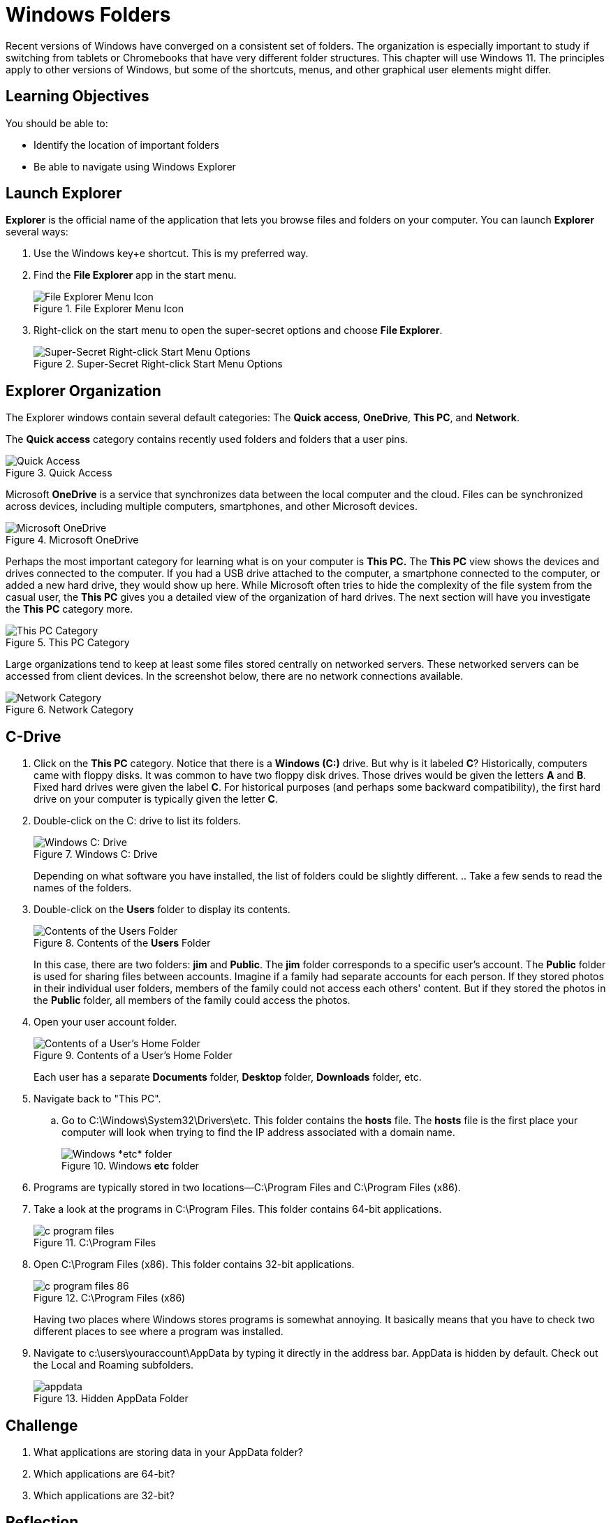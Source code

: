 = Windows Folders

Recent versions of Windows have converged on a consistent set of folders. The organization is especially important to study if switching from tablets or Chromebooks that have very different folder structures. This chapter will use Windows 11. The principles apply to other versions of Windows, but some of the shortcuts, menus, and other graphical user elements might differ.

== Learning Objectives

You should be able to:

* Identify the location of important folders
* Be able to navigate using Windows Explorer

== Launch Explorer

*Explorer* is the official name of the application that lets you browse files and folders on your computer. You can launch *Explorer* several ways:

. Use the Windows key+e shortcut. This is my preferred way.
. Find the *File Explorer* app in the start menu.
+
.File Explorer Menu Icon
image::file-explorer-app-start-menu.png[File Explorer Menu Icon]
. Right-click on the start menu to open the super-secret options and choose *File Explorer*.
+
.Super-Secret Right-click Start Menu Options
image::right-click-menu.png[Super-Secret Right-click Start Menu Options]

== Explorer Organization

The Explorer windows contain several default categories: The *Quick access*, *OneDrive*, *This PC*, and *Network*.

The *Quick access* category contains recently used folders and folders that a user pins.

.Quick Access
image::left-quick-access.png[Quick Access]

Microsoft *OneDrive* is a service that synchronizes data between the local computer and the cloud. Files can be synchronized across devices, including multiple computers, smartphones, and other Microsoft devices.

.Microsoft OneDrive
image::left-one-drive.png[Microsoft OneDrive]

Perhaps the most important category for learning what is on your computer is *This PC.* The *This PC* view shows the devices and drives connected to the computer. If you had a USB drive attached to the computer, a smartphone connected to the computer, or added a new hard drive, they would show up here. While Microsoft often tries to hide the complexity of the file system from the casual user, the *This PC* gives you a detailed view of the organization of hard drives. The next section will have you investigate the *This PC* category more.

.This PC Category
image::left-this-pc.png[This PC Category]

Large organizations tend to keep at least some files stored centrally on networked servers. These networked servers can be accessed from client devices. In the screenshot below, there are no network connections available.

.Network Category
image::left-network.png[Network Category]

== C-Drive

. Click on the *This PC* category. Notice that there is a *Windows (C:)* drive. But why is it labeled *C*? Historically, computers came with floppy disks. It was common to have two floppy disk drives. Those drives would be given the letters *A* and *B*. Fixed hard drives were given the label *C*. For historical purposes (and perhaps some backward compatibility), the first hard drive on your computer is typically given the letter *C*.
. Double-click on the C: drive to list its folders.
+
.Windows C: Drive
image::c-drive.png[Windows C: Drive]
+
Depending on what software you have installed, the list of folders could be slightly different.
.. Take a few sends to read the names of the folders.
. Double-click on the *Users* folder to display its contents.
+
.Contents of the *Users* Folder
image::c-users.png[Contents of the Users Folder]
+
In this case, there are two folders: *jim* and *Public*. The *jim* folder corresponds to a specific user's account. The *Public* folder is used for sharing files between accounts. Imagine if a family had separate accounts for each person. If they stored photos in their individual user folders, members of the family could not access each others' content. But if they stored the photos in the *Public* folder, all members of the family could access the photos.
. Open your user account folder.
+
.Contents of a User's Home Folder
image::c-users-jim.png[Contents of a User's Home Folder]
+
Each user has a separate *Documents* folder, *Desktop* folder, *Downloads* folder, etc.
. Navigate back to "This PC".
.. Go to C:\Windows\System32\Drivers\etc. This folder contains the *hosts* file. The *hosts* file is the first place your computer will look when trying to find the IP address associated with a domain name.
+
.Windows *etc* folder
image::c-windows-system32-drivers-etc.png[Windows *etc* folder]
. Programs are typically stored in two locations--C:\Program Files and C:\Program Files (x86).
. Take a look at the programs in C:\Program Files. This folder contains 64-bit applications.
+
.C:\Program Files
image::c-program-files.png[]
. Open C:\Program Files (x86). This folder contains 32-bit applications.
+
.C:\Program Files (x86)
image::c-program-files-86.png[]
+
Having two places where Windows stores programs is somewhat annoying. It basically means that you have to check two different places to see where a program was installed.
. Navigate to c:\users\youraccount\AppData by typing it directly in the address bar. AppData is hidden by default. Check out the Local and Roaming subfolders.
+
.Hidden AppData Folder
image::appdata.png[]

== Challenge

. What applications are storing data in your AppData folder?
. Which applications are 64-bit?
. Which applications are 32-bit?

== Reflection

* What aspects of the Windows folder organization is most confusing?
* How would you make it easier for people to organize files on their computers?

